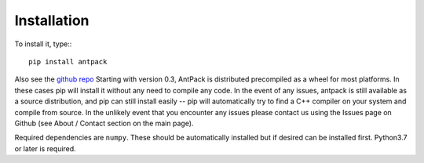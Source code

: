 Installation
================

To install it, type:::

  pip install antpack

Also see the `github repo <https://github.com/jlparkI/AntPack>`_
Starting with version 0.3, AntPack is distributed precompiled as a wheel
for most platforms. In these cases pip will install it without any need to
compile any code. In the event of any issues, antpack is still available as a
source distribution, and pip can still install
easily -- pip will automatically try to find a C++ compiler on your system and
compile from source. In the unlikely event that you encounter any issues please
contact us using the Issues page on Github (see About / Contact section on the main page).

Required dependencies are ``numpy``. These should be
automatically installed but if desired can be installed first.
Python3.7 or later is required.

